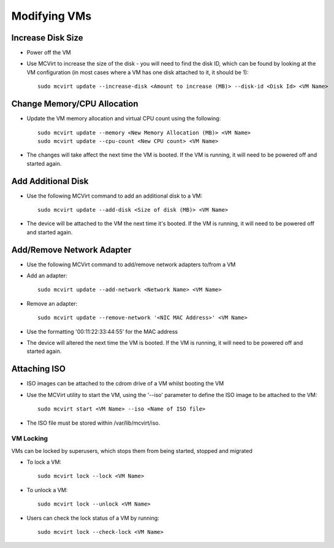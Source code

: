 =============
Modifying VMs
=============




Increase Disk Size
````````````````````````````````````


* Power off the VM
* Use MCVirt to increase the size of the disk - you will need to find the disk ID, which can be found by looking at the VM configuration (in most cases where a VM has one disk attached to it, it should be 1):

  ::
    
    sudo mcvirt update --increase-disk <Amount to increase (MB)> --disk-id <Disk Id> <VM Name>
    




Change Memory/CPU Allocation
````````````````````````````````````````````````````````


* Update the VM memory allocation and virtual CPU count using the following:

  ::
    
    sudo mcvirt update --memory <New Memory Allocation (MB)> <VM Name>
    sudo mcvirt update --cpu-count <New CPU count> <VM Name>
    


* The changes will take affect the next time the VM is booted. If the VM is running, it will need to be powered off and started again.



Add Additional Disk
`````````````````````````````````````


* Use the following MCVirt command to add an additional disk to a VM:

  ::
    
    sudo mcvirt update --add-disk <Size of disk (MB)> <VM Name>
    

* The device will be attached to the VM the next time it's booted. If the VM is running, it will need to be powered off and started again.



Add/Remove Network Adapter
`````````````````````````````````````````````````````


* Use the following MCVirt command to add/remove network adapters to/from a VM

* Add an adapter:

  ::
    
    sudo mcvirt update --add-network <Network Name> <VM Name>
    


* Remove an adapter:

  ::
    
    sudo mcvirt update --remove-network '<NIC MAC Address>' <VM Name>
    

* Use the formatting '00:11:22:33:44:55' for the MAC address

* The device will altered the next time the VM is booted. If the VM is running, it will need to be powered off and started again.



Attaching ISO
`````````````````````````

* ISO images can be attached to the cdrom drive of a VM whilst booting the VM
* Use the MCVirt utility to start the VM, using the '--iso' parameter to define the ISO image to be attached to the VM::

    sudo mcvirt start <VM Name> --iso <Name of ISO file>

* The ISO file must be stored within /var/lib/mcvirt/iso.


VM Locking
----------

VMs can be locked by superusers, which stops them from being started, stopped and migrated

* To lock a VM::

    sudo mcvirt lock --lock <VM Name>

* To unlock a VM::
  
    sudo mcvirt lock --unlock <VM Name>

* Users can check the lock status of a VM by running::

    sudo mcvirt lock --check-lock <VM Name>

